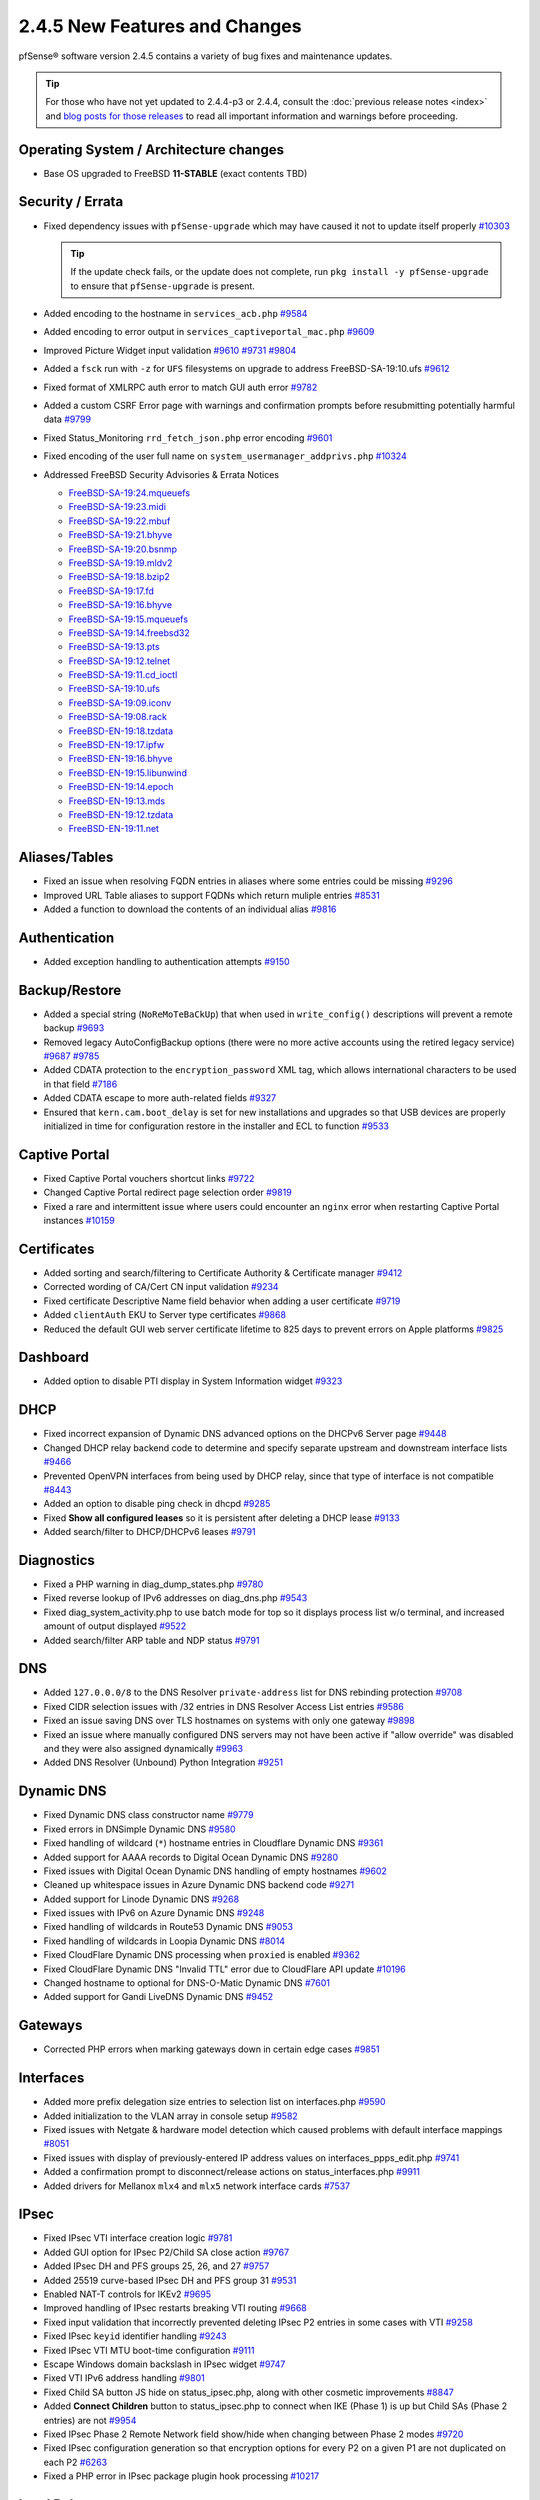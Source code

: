 2.4.5 New Features and Changes
==============================

pfSense® software version 2.4.5 contains a variety of bug fixes and maintenance
updates.

.. tip:: For those who have not yet updated to 2.4.4-p3 or 2.4.4, consult
   the :doc:`previous release notes <index>` and `blog posts for those releases
   <https://www.netgate.com/blog/category.html#releases>`__ to read all
   important information and warnings before proceeding.

Operating System / Architecture changes
---------------------------------------

* Base OS upgraded to FreeBSD **11-STABLE** (exact contents TBD)

Security / Errata
-----------------

* Fixed dependency issues with ``pfSense-upgrade`` which may have caused it not to update itself properly `#10303 <https://redmine.pfsense.org/issues/10303>`__

  .. tip:: If the update check fails, or the update does not complete, run ``pkg install -y pfSense-upgrade`` to ensure that ``pfSense-upgrade`` is present.

* Added encoding to the hostname in ``services_acb.php`` `#9584 <https://redmine.pfsense.org/issues/9584>`__
* Added encoding to error output in ``services_captiveportal_mac.php`` `#9609 <https://redmine.pfsense.org/issues/9609>`__
* Improved Picture Widget input validation `#9610 <https://redmine.pfsense.org/issues/9610>`__ `#9731 <https://redmine.pfsense.org/issues/9731>`__ `#9804 <https://redmine.pfsense.org/issues/9804>`__
* Added a ``fsck`` run with ``-z`` for ``UFS`` filesystems on upgrade to address FreeBSD-SA-19:10.ufs `#9612 <https://redmine.pfsense.org/issues/9612>`__
* Fixed format of XMLRPC auth error to match GUI auth error `#9782 <https://redmine.pfsense.org/issues/9782>`__
* Added a custom CSRF Error page with warnings and confirmation prompts before resubmitting potentially harmful data `#9799 <https://redmine.pfsense.org/issues/9799>`__
* Fixed Status_Monitoring ``rrd_fetch_json.php`` error encoding `#9601 <https://redmine.pfsense.org/issues/9601>`__
* Fixed encoding of the user full name on ``system_usermanager_addprivs.php`` `#10324 <https://redmine.pfsense.org/issues/10324>`__

* Addressed FreeBSD Security Advisories & Errata Notices

  * `FreeBSD-SA-19:24.mqueuefs  <https://security.freebsd.org/advisories/FreeBSD-SA-19:24.mqueuefs.asc>`__
  * `FreeBSD-SA-19:23.midi      <https://security.freebsd.org/advisories/FreeBSD-SA-19:23.midi.asc>`__
  * `FreeBSD-SA-19:22.mbuf      <https://security.freebsd.org/advisories/FreeBSD-SA-19:22.mbuf.asc>`__
  * `FreeBSD-SA-19:21.bhyve     <https://security.freebsd.org/advisories/FreeBSD-SA-19:21.bhyve.asc>`__
  * `FreeBSD-SA-19:20.bsnmp     <https://security.freebsd.org/advisories/FreeBSD-SA-19:20.bsnmp.asc>`__
  * `FreeBSD-SA-19:19.mldv2     <https://security.freebsd.org/advisories/FreeBSD-SA-19:19.mldv2.asc>`__
  * `FreeBSD-SA-19:18.bzip2     <https://security.freebsd.org/advisories/FreeBSD-SA-19:18.bzip2.asc>`__
  * `FreeBSD-SA-19:17.fd        <https://security.freebsd.org/advisories/FreeBSD-SA-19:17.fd.asc>`__
  * `FreeBSD-SA-19:16.bhyve     <https://security.freebsd.org/advisories/FreeBSD-SA-19:16.bhyve.asc>`__
  * `FreeBSD-SA-19:15.mqueuefs  <https://security.freebsd.org/advisories/FreeBSD-SA-19:15.mqueuefs.asc>`__
  * `FreeBSD-SA-19:14.freebsd32 <https://security.freebsd.org/advisories/FreeBSD-SA-19:14.freebsd32.asc>`__
  * `FreeBSD-SA-19:13.pts       <https://security.freebsd.org/advisories/FreeBSD-SA-19:13.pts.asc>`__
  * `FreeBSD-SA-19:12.telnet    <https://security.freebsd.org/advisories/FreeBSD-SA-19:12.telnet.asc>`__
  * `FreeBSD-SA-19:11.cd_ioctl  <https://security.freebsd.org/advisories/FreeBSD-SA-19:11.cd_ioctl.asc>`__
  * `FreeBSD-SA-19:10.ufs       <https://security.freebsd.org/advisories/FreeBSD-SA-19:10.ufs.asc>`__
  * `FreeBSD-SA-19:09.iconv     <https://security.freebsd.org/advisories/FreeBSD-SA-19:09.iconv.asc>`__
  * `FreeBSD-SA-19:08.rack      <https://security.freebsd.org/advisories/FreeBSD-SA-19:08.rack.asc>`__
  * `FreeBSD-EN-19:18.tzdata    <https://security.freebsd.org/advisories/FreeBSD-EN-19:18.tzdata.asc>`__
  * `FreeBSD-EN-19:17.ipfw      <https://security.freebsd.org/advisories/FreeBSD-EN-19:17.ipfw.asc>`__
  * `FreeBSD-EN-19:16.bhyve     <https://security.freebsd.org/advisories/FreeBSD-EN-19:16.bhyve.asc>`__
  * `FreeBSD-EN-19:15.libunwind <https://security.freebsd.org/advisories/FreeBSD-EN-19:15.libunwind.asc>`__
  * `FreeBSD-EN-19:14.epoch     <https://security.freebsd.org/advisories/FreeBSD-EN-19:14.epoch.asc>`__
  * `FreeBSD-EN-19:13.mds       <https://security.freebsd.org/advisories/FreeBSD-EN-19:13.mds.asc>`__
  * `FreeBSD-EN-19:12.tzdata    <https://security.freebsd.org/advisories/FreeBSD-EN-19:12.tzdata.asc>`__
  * `FreeBSD-EN-19:11.net       <https://security.freebsd.org/advisories/FreeBSD-EN-19:11.net.asc>`__

Aliases/Tables
--------------

* Fixed an issue when resolving FQDN entries in aliases where some entries could be missing `#9296 <https://redmine.pfsense.org/issues/9296>`__
* Improved URL Table aliases to support FQDNs which return muliple entries `#8531 <https://redmine.pfsense.org/issues/8531>`__
* Added a function to download the contents of an individual alias `#9816 <https://redmine.pfsense.org/issues/9816>`__

Authentication
--------------

* Added exception handling to authentication attempts `#9150 <https://redmine.pfsense.org/issues/9150>`__

Backup/Restore
--------------

* Added a special string (``NoReMoTeBaCkUp``) that when used in ``write_config()`` descriptions will prevent a remote backup `#9693 <https://redmine.pfsense.org/issues/9693>`__
* Removed legacy AutoConfigBackup options (there were no more active accounts using the retired legacy service) `#9687 <https://redmine.pfsense.org/issues/9687>`__ `#9785 <https://redmine.pfsense.org/issues/9785>`__
* Added CDATA protection to the ``encryption_password`` XML tag, which allows international characters to be used in that field `#7186 <https://redmine.pfsense.org/issues/7186>`__
* Added CDATA escape to more auth-related fields `#9327 <https://redmine.pfsense.org/issues/9327>`__
* Ensured that ``kern.cam.boot_delay`` is set for new installations and upgrades so that USB devices are properly initialized in time for configuration restore in the installer and ECL to function `#9533 <https://redmine.pfsense.org/issues/9533>`__

Captive Portal
--------------

* Fixed Captive Portal vouchers shortcut links `#9722 <https://redmine.pfsense.org/issues/9722>`__
* Changed Captive Portal redirect page selection order `#9819 <https://redmine.pfsense.org/issues/9819>`__
* Fixed a rare and intermittent issue where users could encounter an ``nginx`` error when restarting Captive Portal instances `#10159 <https://redmine.pfsense.org/issues/10159>`__

Certificates
------------

* Added sorting and search/filtering to Certificate Authority & Certificate manager `#9412 <https://redmine.pfsense.org/issues/9412>`__
* Corrected wording of CA/Cert CN input validation `#9234 <https://redmine.pfsense.org/issues/9234>`__
* Fixed certificate Descriptive Name field behavior when adding a user certificate `#9719 <https://redmine.pfsense.org/issues/9719>`__
* Added ``clientAuth`` EKU to Server type certificates `#9868 <https://redmine.pfsense.org/issues/9868>`__
* Reduced the default GUI web server certificate lifetime to 825 days to prevent errors on Apple platforms `#9825 <https://redmine.pfsense.org/issues/9825>`__

Dashboard
---------

* Added option to disable PTI display in System Information widget `#9323 <https://redmine.pfsense.org/issues/9323>`__

DHCP
----

* Fixed incorrect expansion of Dynamic DNS advanced options on the DHCPv6 Server page `#9448 <https://redmine.pfsense.org/issues/9448>`__
* Changed DHCP relay backend code to determine and specify separate upstream and downstream interface lists `#9466 <https://redmine.pfsense.org/issues/9466>`__
* Prevented OpenVPN interfaces from being used by DHCP relay, since that type of interface is not compatible `#8443 <https://redmine.pfsense.org/issues/8443>`__
* Added an option to disable ping check in dhcpd `#9285 <https://redmine.pfsense.org/issues/9285>`__
* Fixed **Show all configured leases** so it is persistent after deleting a DHCP lease `#9133 <https://redmine.pfsense.org/issues/9133>`__
* Added search/filter to DHCP/DHCPv6 leases `#9791 <https://redmine.pfsense.org/issues/9791>`__

Diagnostics
-----------

* Fixed a PHP warning in diag_dump_states.php `#9780 <https://redmine.pfsense.org/issues/9780>`__
* Fixed reverse lookup of IPv6 addresses on diag_dns.php `#9543 <https://redmine.pfsense.org/issues/9543>`__
* Fixed diag_system_activity.php to use batch mode for top so it displays process list w/o terminal, and increased amount of output displayed `#9522 <https://redmine.pfsense.org/issues/9522>`__
* Added search/filter ARP table and NDP status `#9791 <https://redmine.pfsense.org/issues/9791>`__

DNS
---

* Added ``127.0.0.0/8`` to the DNS Resolver ``private-address`` list for DNS rebinding protection `#9708 <https://redmine.pfsense.org/issues/9708>`__
* Fixed CIDR selection issues with /32 entries in DNS Resolver Access List entries `#9586 <https://redmine.pfsense.org/issues/9586>`__
* Fixed an issue saving DNS over TLS hostnames on systems with only one gateway `#9898 <https://redmine.pfsense.org/issues/9898>`__
* Fixed an issue where manually configured DNS servers may not have been active if "allow override" was disabled and they were also assigned dynamically `#9963 <https://redmine.pfsense.org/issues/9963>`__
* Added DNS Resolver (Unbound) Python Integration `#9251 <https://redmine.pfsense.org/issues/9251>`__

Dynamic DNS
-----------

* Fixed Dynamic DNS class constructor name `#9779 <https://redmine.pfsense.org/issues/9779>`__
* Fixed errors in DNSimple Dynamic DNS `#9580 <https://redmine.pfsense.org/issues/9580>`__
* Fixed handling of wildcard (``*``) hostname entries in Cloudflare Dynamic DNS `#9361 <https://redmine.pfsense.org/issues/9361>`__
* Added support for AAAA records to Digital Ocean Dynamic DNS `#9280 <https://redmine.pfsense.org/issues/9280>`__
* Fixed issues with Digital Ocean Dynamic DNS handling of empty hostnames `#9602 <https://redmine.pfsense.org/issues/9602>`__
* Cleaned up whitespace issues in Azure Dynamic DNS backend code `#9271 <https://redmine.pfsense.org/issues/9271>`__
* Added support for Linode Dynamic DNS `#9268 <https://redmine.pfsense.org/issues/9268>`__
* Fixed issues with IPv6 on Azure Dynamic DNS `#9248 <https://redmine.pfsense.org/issues/9248>`__
* Fixed handling of wildcards in Route53 Dynamic DNS `#9053 <https://redmine.pfsense.org/issues/9053>`__
* Fixed handling of wildcards in Loopia Dynamic DNS `#8014 <https://redmine.pfsense.org/issues/8014>`__
* Fixed CloudFlare Dynamic DNS processing when ``proxied`` is enabled `#9362 <https://redmine.pfsense.org/issues/9362>`__
* Fixed CloudFlare Dynamic DNS "Invalid TTL" error due to CloudFlare API update `#10196 <https://redmine.pfsense.org/issues/10196>`__
* Changed hostname to optional for DNS-O-Matic Dynamic DNS `#7601 <https://redmine.pfsense.org/issues/7601>`__
* Added support for Gandi LiveDNS Dynamic DNS `#9452 <https://redmine.pfsense.org/issues/9452>`__

Gateways
--------

* Corrected PHP errors when marking gateways down in certain edge cases `#9851 <https://redmine.pfsense.org/issues/9851>`__

Interfaces
----------

* Added more prefix delegation size entries to selection list on interfaces.php `#9590 <https://redmine.pfsense.org/issues/9590>`__
* Added initialization to the VLAN array in console setup `#9582 <https://redmine.pfsense.org/issues/9582>`__
* Fixed issues with Netgate & hardware model detection which caused problems with default interface mappings `#8051 <https://redmine.pfsense.org/issues/8051>`__
* Fixed issues with display of previously-entered IP address values on interfaces_ppps_edit.php `#9741 <https://redmine.pfsense.org/issues/9741>`__
* Added a confirmation prompt to disconnect/release actions on status_interfaces.php `#9911 <https://redmine.pfsense.org/issues/9911>`__
* Added drivers for Mellanox ``mlx4`` and ``mlx5`` network interface cards `#7537 <https://redmine.pfsense.org/issues/7537>`__

IPsec
-----

* Fixed IPsec VTI interface creation logic `#9781 <https://redmine.pfsense.org/issues/9781>`__
* Added GUI option for IPsec P2/Child SA close action `#9767 <https://redmine.pfsense.org/issues/9767>`__
* Added IPsec DH and PFS groups 25, 26, and 27 `#9757 <https://redmine.pfsense.org/issues/9757>`__
* Added 25519 curve-based IPsec DH and PFS group 31 `#9531 <https://redmine.pfsense.org/issues/9531>`__
* Enabled NAT-T controls for IKEv2 `#9695 <https://redmine.pfsense.org/issues/9695>`__
* Improved handling of IPsec restarts breaking VTI routing `#9668 <https://redmine.pfsense.org/issues/9668>`__
* Fixed input validation that incorrectly prevented deleting IPsec P2 entries in some cases with VTI `#9258 <https://redmine.pfsense.org/issues/9258>`__
* Fixed IPsec ``keyid`` identifier handling `#9243 <https://redmine.pfsense.org/issues/9243>`__
* Fixed IPsec VTI MTU boot-time configuration `#9111 <https://redmine.pfsense.org/issues/9111>`__
* Escape Windows domain backslash in IPsec widget `#9747 <https://redmine.pfsense.org/issues/9747>`__
* Fixed VTI IPv6 address handling `#9801 <https://redmine.pfsense.org/issues/9801>`__
* Fixed Child SA button JS hide on status_ipsec.php, along with other cosmetic improvements `#8847 <https://redmine.pfsense.org/issues/8847>`__
* Added **Connect Children** button to status_ipsec.php to connect when IKE (Phase 1) is up but Child SAs (Phase 2 entries) are not `#9954 <https://redmine.pfsense.org/issues/9954>`__
* Fixed IPsec Phase 2 Remote Network field show/hide when changing between Phase 2 modes `#9720 <https://redmine.pfsense.org/issues/9720>`__
* Fixed IPsec configuration generation so that encryption options for every P2 on a given P1 are not duplicated on each P2 `#6263 <https://redmine.pfsense.org/issues/6263>`__
* Fixed a PHP error in IPsec package plugin hook processing `#10217 <https://redmine.pfsense.org/issues/10217>`__

Load Balancer
-------------

* Fixed a PHP when processing services when the configuration does not contain Load Balancer entries `#10308 <https://redmine.pfsense.org/issues/10308>`__

Logging
-------

* Moved ``igmpproxy`` logs to ``routing.log`` `#10139 <https://redmine.pfsense.org/issues/10139>`__
* Moved ``igmpproxy`` verbose logging option to ``services_igmpproxy.php`` (formerly at ``status_logs_settings.php``) `#10139 <https://redmine.pfsense.org/issues/10139>`__
* Updated ``sshguard`` and fixed a log processing regression `#9971 <https://redmine.pfsense.org/issues/9971>`__
* Fixed PHP errors in filter log processing when entries contain an invalid port `#10255 <https://redmine.pfsense.org/issues/10255>`__

Monitoring
----------

* Fixed custom view titles being forced to lower case `#9681 <https://redmine.pfsense.org/issues/9681>`__
* Fixed packet graph scaling `#9807 <https://redmine.pfsense.org/issues/9807>`__
* Fixed a PHP error in RRD processing of ALTQ data `#10248 <https://redmine.pfsense.org/issues/10248>`__

Notifications
-------------

* Fixed SMTP notification password being unintentionally changed when testing SMTP settings `#9684 <https://redmine.pfsense.org/issues/9684>`__
* Reduced frequency of GEOM rebuild notifications `#9256 <https://redmine.pfsense.org/issues/9256>`__

NTPD
----

* Added validation to ensure NTP values are treated as numbers before use `#9558 <https://redmine.pfsense.org/issues/9558>`__
* Changed the default NTP pool server to ``2.<domain>`` so that it can use IPv6 `#9931 <https://redmine.pfsense.org/issues/9931>`__
* Improved handling of errors on the NTP status page to work/fail gracefully with custom ACLs for localhost in place `#9829 <https://redmine.pfsense.org/issues/9829>`__

OpenVPN
-------

* Fixed JavaScript issue when selecting multiple OpenVPN NCP algorithms `#9756 <https://redmine.pfsense.org/issues/9756>`__
* Fixed OpenVPN wizard so it does not show DH parameter lengths that are not available `#9748 <https://redmine.pfsense.org/issues/9748>`__
* Fixed issues with OpenVPN resynchronizing when running on a gateway group `#9595 <https://redmine.pfsense.org/issues/9595>`__
* Added an option to set the OpenVPN TLS Key Direction `#9030 <https://redmine.pfsense.org/issues/9030>`__
* Added GUI options to configure OpenVPN keepalive parameters `#3473 <https://redmine.pfsense.org/issues/3473>`__
* Fixed instances of hidden invalid OpenVPN options affecting save operations `#9674 <https://redmine.pfsense.org/issues/9674>`__
* Added a copy action to OpenVPN pages `#5851 <https://redmine.pfsense.org/issues/5851>`__
* Improved sorting of bytes sent/receives on OpenVPN status page `#7359 <https://redmine.pfsense.org/issues/7359>`__
* Fixed visibility of the OpenVPN 'interface' option when multihome is selected `#7840 <https://redmine.pfsense.org/issues/7840>`__
* Reduced the OpenVPN server certificate lifetime to 825 days in the wizard to prevent errors on Apple platforms `#9825 <https://redmine.pfsense.org/issues/9825>`__
* Added input validation to prevent OpenVPN tunnel network reuse `#3244 <https://redmine.pfsense.org/issues/3244>`__
* Added Exit Notify to OpenVPN servers/client options `#9078 <https://redmine.pfsense.org/issues/9078>`__

Operating System
----------------

* Fixed serial console terminal size issues `#9569 <https://redmine.pfsense.org/issues/9569>`__
* Added the ``strings`` binary to base builds for troubleshooting `#7791 <https://redmine.pfsense.org/issues/7791>`__
* Changed UFS filesystem defaults to ``noatime`` on new installations `#9483 <https://redmine.pfsense.org/issues/9483>`__
* Fixed an issue where the IP header checksum was incorrect when reassembling packet fragments to a link with a different MTU `#10189 <https://redmine.pfsense.org/issues/10189>`__

Packet Capture
--------------

* Changed Packet Capture GUI to allow multiple TCP/UDP ports to be specified `#9766 <https://redmine.pfsense.org/issues/9766>`__
* Added start time to Packet Capture display `#9831 <https://redmine.pfsense.org/issues/9831>`__
* Added OSPF/OSPFv3 to Packet Capture protocols `#9905 <https://redmine.pfsense.org/issues/9905>`__
* Fixed Packet Capture to match both IPv4+IPv6 CARP when that protocol is selected `#9867 <https://redmine.pfsense.org/issues/9867>`__
* Fixed Packet Capture for the ``pfsync`` protocol `#10183 <https://redmine.pfsense.org/issues/10183>`__

Routing
-------

* Fixed ``(Default)`` designation on routes to match the default route in the OS `#9292 <https://redmine.pfsense.org/issues/9292>`__
* Fixed static routes remaining in routing table after removal `#9969 <https://redmine.pfsense.org/issues/9969>`__

Rules / NAT
-----------

* Fixed state kill ordering in rc.newwanip `#4674 <https://redmine.pfsense.org/issues/4674>`__
* Added the ability to search firewall logs by tracking ID `#8703 <https://redmine.pfsense.org/issues/8703>`__
* Added GUI option to disable default blocking of APIPA networks `#9966 <https://redmine.pfsense.org/issues/9966>`__
* Added more common ports to the firewall rule drop-down list `#10166 <https://redmine.pfsense.org/issues/10166>`__
* Added input validation to prevent selecting ``!*`` ("not any") in source or destination `#10168 <https://redmine.pfsense.org/issues/10168>`__
* Fixed invalid rules generated when using NAT reflection with a negated destination `#10246 <https://redmine.pfsense.org/issues/10246>`__

S.M.A.R.T.
----------

* Updated the SMART page with new capabilities `#9367 <https://redmine.pfsense.org/issues/9367>`__

SNMP
----

* Fixed SNMP sysDescr contents to include hostname and patch version `#9218 <https://redmine.pfsense.org/issues/9218>`__

Traffic Shaping / Limiters
--------------------------

* Added input validation for Limiter delay values `#9921 <https://redmine.pfsense.org/issues/9921>`__
* Fixed the queue statistics parser to handle large values `#9938 <https://redmine.pfsense.org/issues/9938>`__

Translations
------------

* Fixed an issue with international characters in configuration descriptions, which led to failures in certain cases, such as failing to set Manual Outbound NAT when the Language was set to pt_BR `#6195 <https://redmine.pfsense.org/issues/6195>`__
* Fixed a PHP error on ``system_advanced_admin.php`` when the language was set to French `#10331 <https://redmine.pfsense.org/issues/10331>`__

Upgrade / Installation
----------------------

* Revised update check to provide a more consistent version string in JSON format `#9778 <https://redmine.pfsense.org/issues/9778>`__
* Disabled serial console on VGA memstick images `#9488 <https://redmine.pfsense.org/issues/9488>`__
* Fixed a PHP error when upgrading older configurations from revision 14.4 to 14.5 `#9840 <https://redmine.pfsense.org/issues/9840>`__

UPnP
----

* Fixed display of active UPnP sessions when configured with an alternate external address `#9961 <https://redmine.pfsense.org/issues/9961>`__

User Manager / Privileges
-------------------------

* Added input validation to prevent changing the authentication server name `#9692 <https://redmine.pfsense.org/issues/9692>`__
* Added privilege to manage integrated switches `#9620 <https://redmine.pfsense.org/issues/9620>`__
* Fixed privilege matching to handle JS anchor links `#9550 <https://redmine.pfsense.org/issues/9550>`__
* Removed wildcards incorrectly used in ``isAllowedPage()`` `#9541 <https://redmine.pfsense.org/issues/9541>`__

  * This issue could prevent a user in the admins group from reaching certain pages such as the User Manager.

* Improved Deny Config Write privilege handling in the User & Group Manager `#9259 <https://redmine.pfsense.org/issues/9259>`__
* Fixed input validation of group name sizes to allow longer remote groups `#3792 <https://redmine.pfsense.org/issues/3792>`__
* Fixed handling of L2TP and PPPoE user passwords containing invalid characters `#10275 <https://redmine.pfsense.org/issues/10275>`__

Web Interface
-------------

* Corrected input validation for firewall rule VLAN priority/set `#9763 <https://redmine.pfsense.org/issues/9763>`__
* Restricted Thoth tests to arm64 in status.php NG 2569
* Added kernel memory usage to status.php output `#9705 <https://redmine.pfsense.org/issues/9705>`__
* Redacted several additional fields in status.php output `#9784 <https://redmine.pfsense.org/issues/9784>`__
  `#9729 <https://redmine.pfsense.org/issues/9729>`__
  `#9728 <https://redmine.pfsense.org/issues/9728>`__
  `#9727 <https://redmine.pfsense.org/issues/9727>`__
  `#9694 <https://redmine.pfsense.org/issues/9694>`__
  `#9736 <https://redmine.pfsense.org/issues/9736>`__
  `#9764 <https://redmine.pfsense.org/issues/9764>`__
* Fixed a potential source of PHP errors when saving per-log settings `#9540 <https://redmine.pfsense.org/issues/9540>`__
* Added GUI components for MDS mitigation `#9532 <https://redmine.pfsense.org/issues/9532>`__
* Fixed integrated switch LAGG member editing on switch_ports.php `#9447 <https://redmine.pfsense.org/issues/9447>`__
* Fixed wizard.php selection option size attribute handling `#8907 <https://redmine.pfsense.org/issues/8907>`__
* Fixed platform detection for certain C2558/C2758 systems `#6846 <https://redmine.pfsense.org/issues/6846>`__
* Set ``autocomplete=new-password`` for forms containing authentication fields to help prevent browser auto-fill from completing irrelevant fields `#9864 <https://redmine.pfsense.org/issues/9864>`__
* Fixed processing of shortcuts for XML-based packages `#9770 <https://redmine.pfsense.org/issues/9770>`__
* Updated jQuery `#9407 <https://redmine.pfsense.org/issues/9407>`__
* Improved consistency of SSL/TLS references throughout the GUI `#10172 <https://redmine.pfsense.org/issues/10172>`__
* Updated various help references and links to use the pfSense book instead of external resources `#10135 <https://redmine.pfsense.org/issues/10135>`__ `#10184 <https://redmine.pfsense.org/issues/10184>`__

XMLRPC
------

* Fixed removal of the last ALTQ traffic shaping entry from the target system when performing an XMLRPC sync `#9469 <https://redmine.pfsense.org/issues/9469>`__
* Fixed removal of the last limiter entry from the target system when performing an XMLRPC sync `#9468 <https://redmine.pfsense.org/issues/9468>`__
